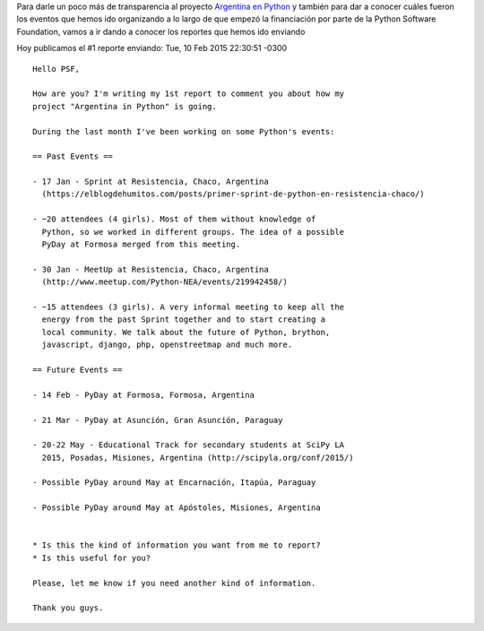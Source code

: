 .. title: #1 Report to PSF
.. slug: 1-report-to-psf
.. date: 2015-10-22 18:01:32 UTC-03:00
.. tags: argentina en python, perú, arequipa, psf report
.. category: 
.. link: 
.. description: 
.. type: text

Para darle un poco más de transparencia al proyecto `Argentina en
Python <https://argentinaenpython.com>`_ y también para dar a
conocer cuáles fueron los eventos que hemos ido organizando a lo largo
de que empezó la financiación por parte de la Python Software
Foundation, vamos a ir dando a conocer los reportes que hemos ido
enviando

Hoy publicamos el #1 reporte enviando: Tue, 10 Feb 2015 22:30:51 -0300

::

   Hello PSF,

   How are you? I'm writing my 1st report to comment you about how my
   project "Argentina in Python" is going.

   During the last month I've been working on some Python's events:

   == Past Events ==

   - 17 Jan - Sprint at Resistencia, Chaco, Argentina
     (https://elblogdehumitos.com/posts/primer-sprint-de-python-en-resistencia-chaco/)

   - ~20 attendees (4 girls). Most of them without knowledge of
     Python, so we worked in different groups. The idea of a possible
     PyDay at Formosa merged from this meeting.

   - 30 Jan - MeetUp at Resistencia, Chaco, Argentina
     (http://www.meetup.com/Python-NEA/events/219942458/)

   - ~15 attendees (3 girls). A very informal meeting to keep all the
     energy from the past Sprint together and to start creating a
     local community. We talk about the future of Python, brython,
     javascript, django, php, openstreetmap and much more.

   == Future Events ==

   - 14 Feb - PyDay at Formosa, Formosa, Argentina

   - 21 Mar - PyDay at Asunción, Gran Asunción, Paraguay

   - 20-22 May - Educational Track for secondary students at SciPy LA
     2015, Posadas, Misiones, Argentina (http://scipyla.org/conf/2015/)

   - Possible PyDay around May at Encarnación, Itapúa, Paraguay

   - Possible PyDay around May at Apóstoles, Misiones, Argentina


   * Is this the kind of information you want from me to report?
   * Is this useful for you?

   Please, let me know if you need another kind of information.

   Thank you guys.
